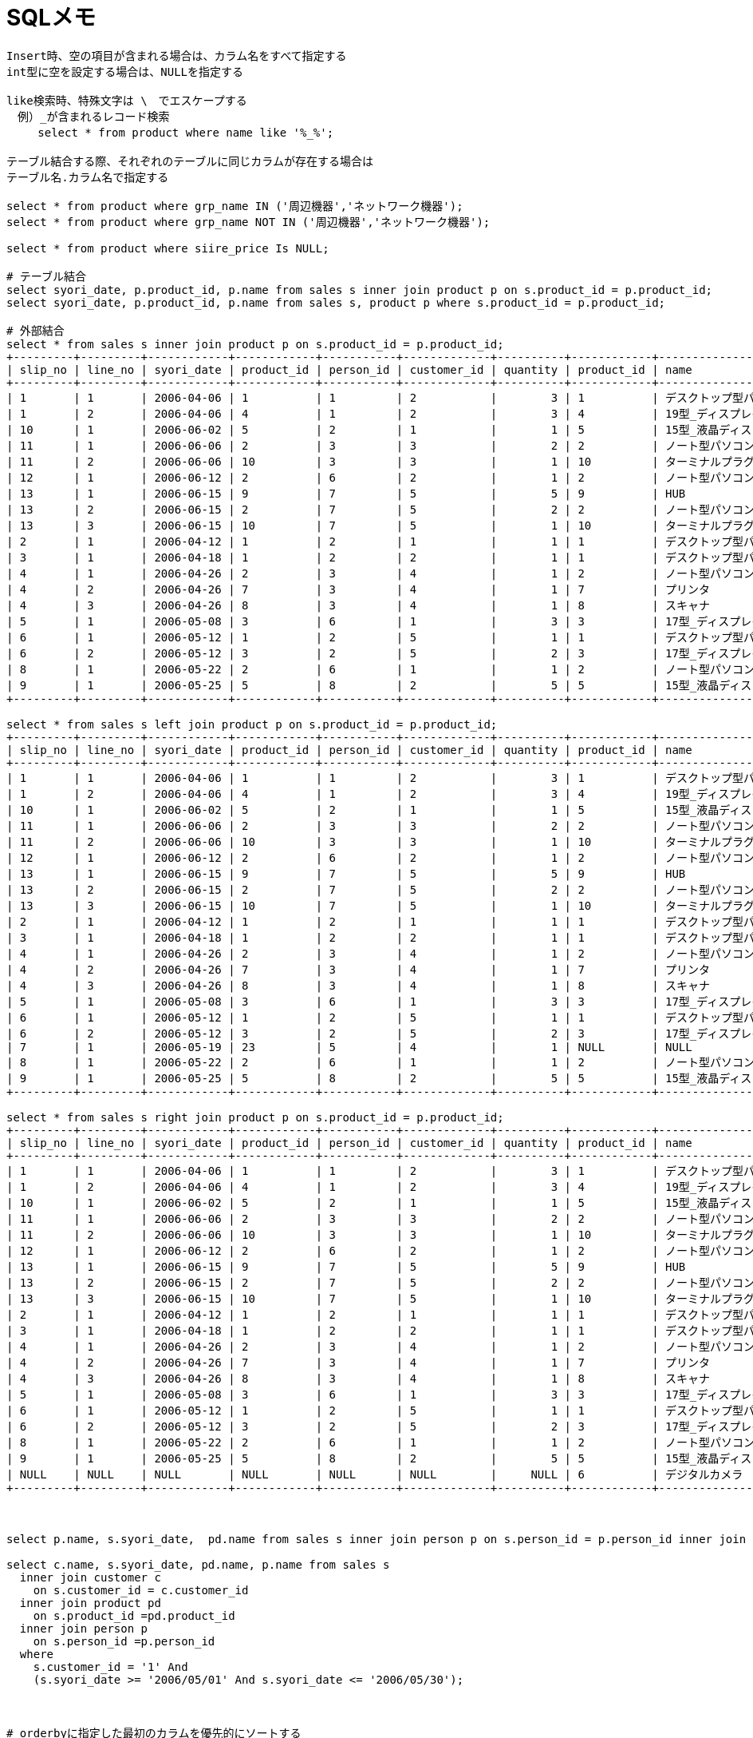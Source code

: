 = SQLメモ
:toc:
:toc-title:
:pagenums:
:sectnums:
//:imagesdir: img_MySQL/
:icons: font
:source-highlighter: pygments
:pygments-style: default
:pygments-linenums-mode: inline
:lang: ja

[source,sql]
----
Insert時、空の項目が含まれる場合は、カラム名をすべて指定する
int型に空を設定する場合は、NULLを指定する

like検索時、特殊文字は \　でエスケープする
　例）_が含まれるレコード検索
　   select * from product where name like '%_%';

テーブル結合する際、それぞれのテーブルに同じカラムが存在する場合は
テーブル名.カラム名で指定する

select * from product where grp_name IN ('周辺機器','ネットワーク機器');
select * from product where grp_name NOT IN ('周辺機器','ネットワーク機器');

select * from product where siire_price Is NULL;

# テーブル結合
select syori_date, p.product_id, p.name from sales s inner join product p on s.product_id = p.product_id;
select syori_date, p.product_id, p.name from sales s, product p where s.product_id = p.product_id;

# 外部結合
select * from sales s inner join product p on s.product_id = p.product_id;
+---------+---------+------------+------------+-----------+-------------+----------+------------+-----------------------------------+--------------------------+-------------+--------------+
| slip_no | line_no | syori_date | product_id | person_id | customer_id | quantity | product_id | name                              | grp_name                 | siire_price | oroshi_price |
+---------+---------+------------+------------+-----------+-------------+----------+------------+-----------------------------------+--------------------------+-------------+--------------+
| 1       | 1       | 2006-04-06 | 1          | 1         | 2           |        3 | 1          | デスクトップ型パソコン            | パソコン本体             |      150000 |       180000 |
| 1       | 2       | 2006-04-06 | 4          | 1         | 2           |        3 | 4          | 19型_ディスプレイ                 | 周辺機器                 |       80000 |        95000 |
| 10      | 1       | 2006-06-02 | 5          | 2         | 1           |        1 | 5          | 15型_液晶ディスプレイ             | 周辺機器                 |      100000 |       120000 |
| 11      | 1       | 2006-06-06 | 2          | 3         | 3           |        2 | 2          | ノート型パソコン                  | パソコン本体             |      230000 |       270000 |
| 11      | 2       | 2006-06-06 | 10         | 3         | 3           |        1 | 10         | ターミナルプラグ                  | ネットワーク機器         |       15000 |        20000 |
| 12      | 1       | 2006-06-12 | 2          | 6         | 2           |        1 | 2          | ノート型パソコン                  | パソコン本体             |      230000 |       270000 |
| 13      | 1       | 2006-06-15 | 9          | 7         | 5           |        5 | 9          | HUB                               | ネットワーク機器         |        5000 |         7000 |
| 13      | 2       | 2006-06-15 | 2          | 7         | 5           |        2 | 2          | ノート型パソコン                  | パソコン本体             |      230000 |       270000 |
| 13      | 3       | 2006-06-15 | 10         | 7         | 5           |        1 | 10         | ターミナルプラグ                  | ネットワーク機器         |       15000 |        20000 |
| 2       | 1       | 2006-04-12 | 1          | 2         | 1           |        1 | 1          | デスクトップ型パソコン            | パソコン本体             |      150000 |       180000 |
| 3       | 1       | 2006-04-18 | 1          | 2         | 2           |        1 | 1          | デスクトップ型パソコン            | パソコン本体             |      150000 |       180000 |
| 4       | 1       | 2006-04-26 | 2          | 3         | 4           |        1 | 2          | ノート型パソコン                  | パソコン本体             |      230000 |       270000 |
| 4       | 2       | 2006-04-26 | 7          | 3         | 4           |        1 | 7          | プリンタ                          | 周辺機器                 |       20000 |        25000 |
| 4       | 3       | 2006-04-26 | 8          | 3         | 4           |        1 | 8          | スキャナ                          | 周辺機器                 |       25000 |        30000 |
| 5       | 1       | 2006-05-08 | 3          | 6         | 1           |        3 | 3          | 17型_ディスプレイ                 | 周辺機器                 |       40000 |        50000 |
| 6       | 1       | 2006-05-12 | 1          | 2         | 5           |        1 | 1          | デスクトップ型パソコン            | パソコン本体             |      150000 |       180000 |
| 6       | 2       | 2006-05-12 | 3          | 2         | 5           |        2 | 3          | 17型_ディスプレイ                 | 周辺機器                 |       40000 |        50000 |
| 8       | 1       | 2006-05-22 | 2          | 6         | 1           |        1 | 2          | ノート型パソコン                  | パソコン本体             |      230000 |       270000 |
| 9       | 1       | 2006-05-25 | 5          | 8         | 2           |        5 | 5          | 15型_液晶ディスプレイ             | 周辺機器                 |      100000 |       120000 |
+---------+---------+------------+------------+-----------+-------------+----------+------------+-----------------------------------+--------------------------+-------------+--------------+

select * from sales s left join product p on s.product_id = p.product_id;
+---------+---------+------------+------------+-----------+-------------+----------+------------+-----------------------------------+--------------------------+-------------+--------------+
| slip_no | line_no | syori_date | product_id | person_id | customer_id | quantity | product_id | name                              | grp_name                 | siire_price | oroshi_price |
+---------+---------+------------+------------+-----------+-------------+----------+------------+-----------------------------------+--------------------------+-------------+--------------+
| 1       | 1       | 2006-04-06 | 1          | 1         | 2           |        3 | 1          | デスクトップ型パソコン            | パソコン本体             |      150000 |       180000 |
| 1       | 2       | 2006-04-06 | 4          | 1         | 2           |        3 | 4          | 19型_ディスプレイ                 | 周辺機器                 |       80000 |        95000 |
| 10      | 1       | 2006-06-02 | 5          | 2         | 1           |        1 | 5          | 15型_液晶ディスプレイ             | 周辺機器                 |      100000 |       120000 |
| 11      | 1       | 2006-06-06 | 2          | 3         | 3           |        2 | 2          | ノート型パソコン                  | パソコン本体             |      230000 |       270000 |
| 11      | 2       | 2006-06-06 | 10         | 3         | 3           |        1 | 10         | ターミナルプラグ                  | ネットワーク機器         |       15000 |        20000 |
| 12      | 1       | 2006-06-12 | 2          | 6         | 2           |        1 | 2          | ノート型パソコン                  | パソコン本体             |      230000 |       270000 |
| 13      | 1       | 2006-06-15 | 9          | 7         | 5           |        5 | 9          | HUB                               | ネットワーク機器         |        5000 |         7000 |
| 13      | 2       | 2006-06-15 | 2          | 7         | 5           |        2 | 2          | ノート型パソコン                  | パソコン本体             |      230000 |       270000 |
| 13      | 3       | 2006-06-15 | 10         | 7         | 5           |        1 | 10         | ターミナルプラグ                  | ネットワーク機器         |       15000 |        20000 |
| 2       | 1       | 2006-04-12 | 1          | 2         | 1           |        1 | 1          | デスクトップ型パソコン            | パソコン本体             |      150000 |       180000 |
| 3       | 1       | 2006-04-18 | 1          | 2         | 2           |        1 | 1          | デスクトップ型パソコン            | パソコン本体             |      150000 |       180000 |
| 4       | 1       | 2006-04-26 | 2          | 3         | 4           |        1 | 2          | ノート型パソコン                  | パソコン本体             |      230000 |       270000 |
| 4       | 2       | 2006-04-26 | 7          | 3         | 4           |        1 | 7          | プリンタ                          | 周辺機器                 |       20000 |        25000 |
| 4       | 3       | 2006-04-26 | 8          | 3         | 4           |        1 | 8          | スキャナ                          | 周辺機器                 |       25000 |        30000 |
| 5       | 1       | 2006-05-08 | 3          | 6         | 1           |        3 | 3          | 17型_ディスプレイ                 | 周辺機器                 |       40000 |        50000 |
| 6       | 1       | 2006-05-12 | 1          | 2         | 5           |        1 | 1          | デスクトップ型パソコン            | パソコン本体             |      150000 |       180000 |
| 6       | 2       | 2006-05-12 | 3          | 2         | 5           |        2 | 3          | 17型_ディスプレイ                 | 周辺機器                 |       40000 |        50000 |
| 7       | 1       | 2006-05-19 | 23         | 5         | 4           |        1 | NULL       | NULL                              | NULL                     |        NULL |         NULL |
| 8       | 1       | 2006-05-22 | 2          | 6         | 1           |        1 | 2          | ノート型パソコン                  | パソコン本体             |      230000 |       270000 |
| 9       | 1       | 2006-05-25 | 5          | 8         | 2           |        5 | 5          | 15型_液晶ディスプレイ             | 周辺機器                 |      100000 |       120000 |
+---------+---------+------------+------------+-----------+-------------+----------+------------+-----------------------------------+--------------------------+-------------+--------------+

select * from sales s right join product p on s.product_id = p.product_id;
+---------+---------+------------+------------+-----------+-------------+----------+------------+-----------------------------------+--------------------------+-------------+--------------+
| slip_no | line_no | syori_date | product_id | person_id | customer_id | quantity | product_id | name                              | grp_name                 | siire_price | oroshi_price |
+---------+---------+------------+------------+-----------+-------------+----------+------------+-----------------------------------+--------------------------+-------------+--------------+
| 1       | 1       | 2006-04-06 | 1          | 1         | 2           |        3 | 1          | デスクトップ型パソコン            | パソコン本体             |      150000 |       180000 |
| 1       | 2       | 2006-04-06 | 4          | 1         | 2           |        3 | 4          | 19型_ディスプレイ                 | 周辺機器                 |       80000 |        95000 |
| 10      | 1       | 2006-06-02 | 5          | 2         | 1           |        1 | 5          | 15型_液晶ディスプレイ             | 周辺機器                 |      100000 |       120000 |
| 11      | 1       | 2006-06-06 | 2          | 3         | 3           |        2 | 2          | ノート型パソコン                  | パソコン本体             |      230000 |       270000 |
| 11      | 2       | 2006-06-06 | 10         | 3         | 3           |        1 | 10         | ターミナルプラグ                  | ネットワーク機器         |       15000 |        20000 |
| 12      | 1       | 2006-06-12 | 2          | 6         | 2           |        1 | 2          | ノート型パソコン                  | パソコン本体             |      230000 |       270000 |
| 13      | 1       | 2006-06-15 | 9          | 7         | 5           |        5 | 9          | HUB                               | ネットワーク機器         |        5000 |         7000 |
| 13      | 2       | 2006-06-15 | 2          | 7         | 5           |        2 | 2          | ノート型パソコン                  | パソコン本体             |      230000 |       270000 |
| 13      | 3       | 2006-06-15 | 10         | 7         | 5           |        1 | 10         | ターミナルプラグ                  | ネットワーク機器         |       15000 |        20000 |
| 2       | 1       | 2006-04-12 | 1          | 2         | 1           |        1 | 1          | デスクトップ型パソコン            | パソコン本体             |      150000 |       180000 |
| 3       | 1       | 2006-04-18 | 1          | 2         | 2           |        1 | 1          | デスクトップ型パソコン            | パソコン本体             |      150000 |       180000 |
| 4       | 1       | 2006-04-26 | 2          | 3         | 4           |        1 | 2          | ノート型パソコン                  | パソコン本体             |      230000 |       270000 |
| 4       | 2       | 2006-04-26 | 7          | 3         | 4           |        1 | 7          | プリンタ                          | 周辺機器                 |       20000 |        25000 |
| 4       | 3       | 2006-04-26 | 8          | 3         | 4           |        1 | 8          | スキャナ                          | 周辺機器                 |       25000 |        30000 |
| 5       | 1       | 2006-05-08 | 3          | 6         | 1           |        3 | 3          | 17型_ディスプレイ                 | 周辺機器                 |       40000 |        50000 |
| 6       | 1       | 2006-05-12 | 1          | 2         | 5           |        1 | 1          | デスクトップ型パソコン            | パソコン本体             |      150000 |       180000 |
| 6       | 2       | 2006-05-12 | 3          | 2         | 5           |        2 | 3          | 17型_ディスプレイ                 | 周辺機器                 |       40000 |        50000 |
| 8       | 1       | 2006-05-22 | 2          | 6         | 1           |        1 | 2          | ノート型パソコン                  | パソコン本体             |      230000 |       270000 |
| 9       | 1       | 2006-05-25 | 5          | 8         | 2           |        5 | 5          | 15型_液晶ディスプレイ             | 周辺機器                 |      100000 |       120000 |
| NULL    | NULL    | NULL       | NULL       | NULL      | NULL        |     NULL | 6          | デジタルカメラ                    | 周辺機器                 |        NULL |         NULL |
+---------+---------+------------+------------+-----------+-------------+----------+------------+-----------------------------------+--------------------------+-------------+--------------+



select p.name, s.syori_date,  pd.name from sales s inner join person p on s.person_id = p.person_id inner join product pd on s.product_id =pd.product_id;

select c.name, s.syori_date, pd.name, p.name from sales s
  inner join customer c
    on s.customer_id = c.customer_id
  inner join product pd
    on s.product_id =pd.product_id
  inner join person p
    on s.person_id =p.person_id
  where
    s.customer_id = '1' And
    (s.syori_date >= '2006/05/01' And s.syori_date <= '2006/05/30');



# orderbyに指定した最初のカラムを優先的にソートする
#############################################################################################################
mysql> select * from person order by hurigana,person_id;
+-----------+-----------+--------------+--------+------------+------+
| person_id | name      | hurigana     | mgr_id | birthday   | sex  |
+-----------+-----------+--------------+--------+------------+------+
| 6         | 伊藤      | いとう       | 2      | 1972-04-01 | 0    |
| 8         | 宇賀神    | うがじん     | 1      | 1975-12-22 | 1    |
| 9         | 岡田      | おかだ       | 4      | 1972-03-18 | 1    |
| 2         | 小野      | おの         |        | 1960-08-02 | 1    |
| 5         | 小林      | こばやし     | 3      | 1971-02-11 | 0    |
| 3         | 斎藤      | さいとう     |        | 1963-10-15 | 1    |
| 7         | 佐瀬      | させ         | 2      | 1975-02-21 | 1    |
| 1         | 鈴木      | すずき       |        | 1960-01-23 | 1    |
| 4         | 藤本      | ふじもと     | 3      | 1972-07-18 | 1    |
+-----------+-----------+--------------+--------+------------+------+

mysql> select * from person order by person_id,hurigana;
+-----------+-----------+--------------+--------+------------+------+
| person_id | name      | hurigana     | mgr_id | birthday   | sex  |
+-----------+-----------+--------------+--------+------------+------+
| 1         | 鈴木      | すずき       |        | 1960-01-23 | 1    |
| 2         | 小野      | おの         |        | 1960-08-02 | 1    |
| 3         | 斎藤      | さいとう     |        | 1963-10-15 | 1    |
| 4         | 藤本      | ふじもと     | 3      | 1972-07-18 | 1    |
| 5         | 小林      | こばやし     | 3      | 1971-02-11 | 0    |
| 6         | 伊藤      | いとう       | 2      | 1972-04-01 | 0    |
| 7         | 佐瀬      | させ         | 2      | 1975-02-21 | 1    |
| 8         | 宇賀神    | うがじん     | 1      | 1975-12-22 | 1    |
| 9         | 岡田      | おかだ       | 4      | 1972-03-18 | 1    |
+-----------+-----------+--------------+--------+------------+------+
#############################################################################################################


# count時、特定のカラムを指定した際、そのカラムの値がNULLだとカウントされない
#############################################################################################################
mysql> select * from product where oroshi_price Is NULL;
+------------+-----------------------+--------------+-------------+--------------+
| product_id | name                  | grp_name     | siire_price | oroshi_price |
+------------+-----------------------+--------------+-------------+--------------+
| 6          | デジタルカメラ        | 周辺機器     |        NULL |         NULL |
+------------+-----------------------+--------------+-------------+--------------+

mysql> select count(*) from product;
+----------+
| count(*) |
+----------+
|       10 |
+----------+

mysql> select count(oroshi_price) from product;
+---------------------+
| count(oroshi_price) |
+---------------------+
|                   9 |
+---------------------+
#############################################################################################################


select p.name, sum(s.quantity) from sales s
inner join product p
on s.product_id = p.product_id
group by p.name
order by p.name;



# having句を指定する場合は、必ずグルーピングされていることが前提
#############################################################################################################
mysql> select p.name, sum(s.quantity) from sales s  inner join product p   on s.product_id = p.product_id   group by p.name order by p.name;
+-----------------------------------+-----------------+
| name                              | sum(s.quantity) |
+-----------------------------------+-----------------+
| 15型_液晶ディスプレイ             |               6 |
| 17型_ディスプレイ                 |               5 |
| 19型_ディスプレイ                 |               3 |
| HUB                               |               5 |
| スキャナ                          |               1 |
| ターミナルプラグ                  |               2 |
| デスクトップ型パソコン            |               6 |
| ノート型パソコン                  |               7 |
| プリンタ                          |               1 |
+-----------------------------------+-----------------+
#############################################################################################################


############################################################################################################################################
mysql> select product_id from sales where syori_date >= '2006/04/01' And syori_date <= '2006/04/31';
+------------+
| product_id |
+------------+
| 1          |
| 4          |
| 1          |
| 1          |
| 2          |
| 7          |
| 8          |
+------------+

mysql> select distinct product_id from sales where syori_date >= '2006/04/01' And syori_date <= '2006/04/31' group by product_id;
+------------+
| product_id |
+------------+
| 1          |
| 2          |
| 4          |
| 7          |
| 8          |
+------------+

mysql> select product_id from sales where syori_date >= '2006/04/01' And syori_date <= '2006/04/31' group by product_id;
+------------+
| product_id |
+------------+
| 1          |
| 2          |
| 4          |
| 7          |
| 8          |
+------------+

mysql> select distinct product_id from sales where syori_date >= '2006/04/01' And syori_date <= '2006/04/31';
+------------+
| product_id |
+------------+
| 1          |
| 4          |
| 2          |
| 7          |
| 8          |
+------------+
############################################################################################################################################


############################################################################################################################################
mysql> select product_id, count(product_id) from sales where syori_date >= '2006/04/01' And syori_date <= '2006/04/31';
+------------+-------------------+
| product_id | count(product_id) |
+------------+-------------------+
| 1          |                 7 |
+------------+-------------------+

mysql> select distinct product_id, count(product_id) from sales where syori_date >= '2006/04/01' And syori_date <= '2006/04/31' group by product_id;
+------------+-------------------+
| product_id | count(product_id) |
+------------+-------------------+
| 1          |                 3 |
| 2          |                 1 |
| 4          |                 1 |
| 7          |                 1 |
| 8          |                 1 |
+------------+-------------------+

mysql> select product_id, count(product_id) from sales where syori_date >= '2006/04/01' And syori_date <= '2006/04/31' group by product_id;
+------------+-------------------+
| product_id | count(product_id) |
+------------+-------------------+
| 1          |                 3 |
| 2          |                 1 |
| 4          |                 1 |
| 7          |                 1 |
| 8          |                 1 |
+------------+-------------------+

mysql> select distinct product_id, count(product_id) from sales where syori_date >= '2006/04/01' And syori_date <= '2006/04/31';
+------------+-------------------+
| product_id | count(product_id) |
+------------+-------------------+
| 1          |                 7 |
+------------+-------------------+
############################################################################################################################################


select date_format(syori_date,'%Y/%m'), count(distinct slip_no) from sales group by date_format(syori_date,'%Y/%m');

select name, oroshi_price from product where oroshi_price = (select max(oroshi_price) from product);

select product_id, name from product where product_id IN (select distinct product_id from sales where syori_date >= '2006/04/01' And syori_date <= '2006/04/31');


# 外部結合(片方の表しかないレコードも引っ張る)
############################################################################################################################################
mysql> select p.product_id, p.name, sum(s.quantity) from sales s left outer join product p on s.product_id = p.product_id group by s.product_id;
+------------+-----------------------------------+-----------------+
| product_id | name                              | sum(s.quantity) |
+------------+-----------------------------------+-----------------+
| 1          | デスクトップ型パソコン            |               6 |
| 10         | ターミナルプラグ                  |               2 |
| 2          | ノート型パソコン                  |               7 |
| NULL       | NULL                              |               1 |
| 3          | 17型_ディスプレイ                 |               5 |
| 4          | 19型_ディスプレイ                 |               3 |
| 5          | 15型_液晶ディスプレイ             |               6 |
| 7          | プリンタ                          |               1 |
| 8          | スキャナ                          |               1 |
| 9          | HUB                               |               5 |
+------------+-----------------------------------+-----------------+

mysql> select p.product_id, p.name, sum(s.quantity) from sales s right outer join product p on s.product_id = p.product_id group by s.product_id;
+------------+-----------------------------------+-----------------+
| product_id | name                              | sum(s.quantity) |
+------------+-----------------------------------+-----------------+
| 6          | デジタルカメラ                    |            NULL |
| 1          | デスクトップ型パソコン            |               6 |
| 10         | ターミナルプラグ                  |               2 |
| 2          | ノート型パソコン                  |               7 |
| 3          | 17型_ディスプレイ                 |               5 |
| 4          | 19型_ディスプレイ                 |               3 |
| 5          | 15型_液晶ディスプレイ             |               6 |
| 7          | プリンタ                          |               1 |
| 8          | スキャナ                          |               1 |
| 9          | HUB                               |               5 |
+------------+-----------------------------------+-----------------+
############################################################################################################################################

# 現在日付/時刻/タイムスタンプ
SELECT CURDATE();
SELECT CURTIME();
SELECT NOW();

# 日付計算 (INTERVALは文字列なので注意)
# select date_add(日付, INTERVAL 数値 タイプ);
# 例 ) 前日
select date_add(NOW(), INTERVAL -1 DAY);


# P50　問1
select p.name, sum(s.quantity) from sales s right outer join product p
on s.product_id = p.product_id And (s.syori_date >= '2006/04/01' And s.syori_date <= '2006/04/31')
group by p.name;

# ↓間違ったやつ　結合条件ではなく、where句に期間していしていた
select p.name, sum(s.quantity) from sales s right outer join product p
on s.product_id = p.product_id
where s.syori_date >= '2006/04/01' And s.syori_date <= '2006/04/31'
group by p.name;


# 問2
select date_format(s.syori_date,'%Y/%m'), c.name, (pr.oroshi_price * sum(s.quantity)) as total from sales s
right outer join customer c
  on s.customer_id = c.customer_id
right outer join product pr
  on s.product_id = pr.product_id
group by c.name,  date_format(s.syori_date,'%Y/%m')
having total >= 500000;


# 問3
select pr.name, sum(pr.oroshi_price * s.quantity) as total,
       sum(pr.oroshi_price * s.quantity) / (select sum(pr.oroshi_price * s.quantity) as total from sales s right outer join product pr on s.product_id = pr.product_id) * 100
from sales s
right outer join product pr
  on s.product_id = pr.product_id
group by s.product_id, pr.name;


# 含売レコードがある行を取得する
select * from person where exists (select * from sales where person.person_id = sales.person_id);



select name,
        case
          when sex = '0' then '女性'
          when sex = '1' then '男性'
          else NULL
        end as '性別'
from person;
----
